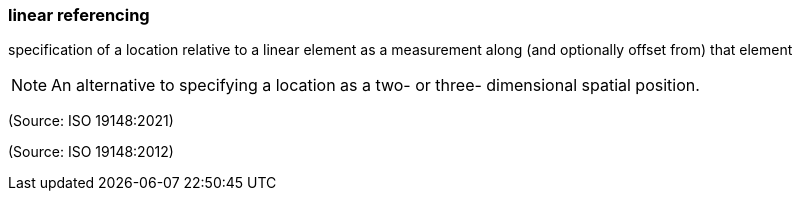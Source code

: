 === linear referencing

specification of a location relative to a  linear element as a measurement along (and optionally offset from) that element

NOTE: An alternative to specifying a location as a two- or three- dimensional spatial position.

(Source: ISO 19148:2021)

(Source: ISO 19148:2012)

